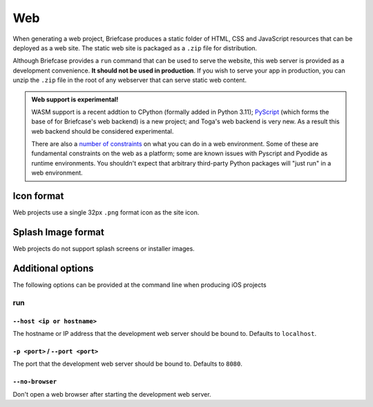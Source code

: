 ===
Web
===

When generating a web project, Briefcase produces a static folder of HTML, CSS
and JavaScript resources that can be deployed as a web site. The static web site
is packaged as a ``.zip`` file for distribution.

Although Briefcase provides a ``run`` command that can be used to serve the
website, this web server is provided as a development convenience. **It should
not be used in production**. If you wish to serve your app in production, you
can unzip the ``.zip`` file in the root of any webserver that can serve static
web content.

.. admonition:: Web support is experimental!

    WASM support is a recent addtion to CPython (formally added in Python 3.11);
    `PyScript <https://pyscript.net>`__ (which forms the base of for Briefcase's
    web backend) is a new project; and Toga's web backend is very new. As a
    result this web backend should be considered experimental.

    There are also a `number of constraints
    <https://pyodide.org/en/stable/usage/wasm-constraints.html>`__ on what you
    can do in a web environment. Some of these are fundamental constraints on
    the web as a platform; some are known issues with Pyscript and Pyodide as
    runtime environments. You shouldn't expect that arbitrary third-party Python
    packages will "just run" in a web environment.

Icon format
===========

Web projects use a single 32px ``.png`` format icon as the site icon.

Splash Image format
===================

Web projects do not support splash screens or installer images.

Additional options
==================

The following options can be provided at the command line when producing
iOS projects

run
---

``--host <ip or hostname>``
~~~~~~~~~~~~~~~~~~~~~~~~~~~

The hostname or IP address that the development web server should be bound to.
Defaults to ``localhost``.

``-p <port>`` / ``--port <port>``
~~~~~~~~~~~~~~~~~~~~~~~~~~~~~~~~~

The port that the development web server should be bound to. Defaults to ``8080``.

``--no-browser``
~~~~~~~~~~~~~~~~

Don't open a web browser after starting the development web server.
